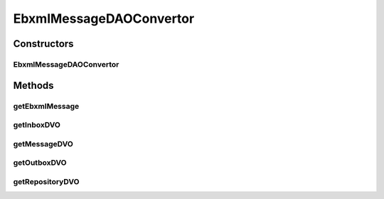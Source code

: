 .. java:import:: hk.hku.cecid.ebms.spa EbmsUtility

.. java:import:: hk.hku.cecid.ebms.pkg EbxmlMessage

.. java:import:: hk.hku.cecid.ebms.pkg MessageHeader

.. java:import:: hk.hku.cecid.ebms.pkg MessageHeader.PartyId

.. java:import:: hk.hku.cecid.ebms.spa EbmsProcessor

.. java:import:: hk.hku.cecid.ebms.spa.dao InboxDAO

.. java:import:: hk.hku.cecid.ebms.spa.dao InboxDVO

.. java:import:: hk.hku.cecid.ebms.spa.dao MessageDAO

.. java:import:: hk.hku.cecid.ebms.spa.dao MessageDVO

.. java:import:: hk.hku.cecid.ebms.spa.dao OutboxDAO

.. java:import:: hk.hku.cecid.ebms.spa.dao OutboxDVO

.. java:import:: hk.hku.cecid.ebms.spa.dao RepositoryDAO

.. java:import:: hk.hku.cecid.ebms.spa.dao RepositoryDVO

.. java:import:: hk.hku.cecid.ebms.spa.task MessageValidationException

.. java:import:: hk.hku.cecid.piazza.commons.dao DAOException

.. java:import:: hk.hku.cecid.piazza.commons.util DataFormatter

.. java:import:: java.io ByteArrayInputStream

.. java:import:: java.io ByteArrayOutputStream

.. java:import:: java.io IOException

.. java:import:: java.sql Timestamp

.. java:import:: java.util Iterator

.. java:import:: java.util Date

.. java:import:: javax.xml.soap MessageFactory

.. java:import:: javax.xml.soap MimeHeaders

.. java:import:: javax.xml.soap SOAPException

.. java:import:: javax.xml.soap SOAPMessage

EbxmlMessageDAOConvertor
========================

.. java:package:: hk.hku.cecid.ebms.spa.handler
   :noindex:

.. java:type:: public class EbxmlMessageDAOConvertor

   The EbxmlMessageDAOConvertor construct the necessary DAO Data from EbxmlMessage.

   :author: Donahue Sze

Constructors
------------
EbxmlMessageDAOConvertor
^^^^^^^^^^^^^^^^^^^^^^^^

.. java:constructor:: public EbxmlMessageDAOConvertor(EbxmlMessage ebxmlMessage, String messageBox, String messageType)
   :outertype: EbxmlMessageDAOConvertor

   Create a new instance of Ebxml Message to DAO Data Convertor

   :param ebxmlMessage: Ebxml Message to be converted
   :param messageBox: Message box the message will be stored
   :param messageType: The type of the message

Methods
-------
getEbxmlMessage
^^^^^^^^^^^^^^^

.. java:method:: public static EbxmlMessage getEbxmlMessage(String messageId, String messageBox) throws MessageValidationException
   :outertype: EbxmlMessageDAOConvertor

getInboxDVO
^^^^^^^^^^^

.. java:method:: public InboxDVO getInboxDVO() throws DAOException
   :outertype: EbxmlMessageDAOConvertor

   Get the inbox DAO data

   :throws DAOException:
   :return: The inbox DAO data

getMessageDVO
^^^^^^^^^^^^^

.. java:method:: public MessageDVO getMessageDVO() throws DAOException
   :outertype: EbxmlMessageDAOConvertor

   Get the message dao data

   :throws DAOException:
   :return: The message dao data

getOutboxDVO
^^^^^^^^^^^^

.. java:method:: public OutboxDVO getOutboxDVO() throws DAOException
   :outertype: EbxmlMessageDAOConvertor

   Get the outbox DAO data

   :throws DAOException:
   :return: The outbox DAO data

getRepositoryDVO
^^^^^^^^^^^^^^^^

.. java:method:: public RepositoryDVO getRepositoryDVO() throws DAOException
   :outertype: EbxmlMessageDAOConvertor

   Get the repository DAO data

   :throws DAOException:
   :return: The repository DAO data

